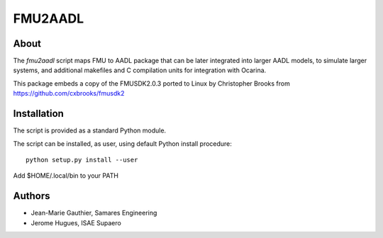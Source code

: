 FMU2AADL  |license|
========

About
-----

The `fmu2aadl` script maps FMU to AADL package that can be later
integrated into larger AADL models, to simulate larger systems, and
additional makefiles and C compilation units for integration with
Ocarina.

This package embeds a copy of the FMUSDK2.0.3 ported to Linux by
Christopher Brooks from https://github.com/cxbrooks/fmusdk2

Installation
------------

The script is provided as a standard Python module.

The script can be installed, as user, using default Python install
procedure::

  python setup.py install --user

Add $HOME/.local/bin to your PATH

Authors
-------

* Jean-Marie Gauthier, Samares Engineering
* Jerome Hugues, ISAE Supaero

.. |license| image:: https://img.shields.io/badge/License-EPL%201.0-red.svg
    :target: https://github.com/OpenAADL/fmu2aadl/
    :alt: License
